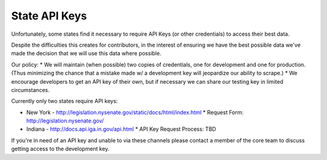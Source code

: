 State API Keys
==============

Unfortunately, some states find it necessary to require API Keys (or other credentials) to access their best data.

Despite the difficulties this creates for contributors, in the interest of ensuring we have the best possible data we've made the decision that we will use this data where possible.

Our policy:
* We will maintain (when possible) two copies of credentials, one for development and one for production.  (Thus minimizing the chance that a mistake made w/ a development key will jeopardize our ability to scrape.)
* We encourage developers to get an API key of their own, but if necessary we can share our testing key in limited circumstances.

Currently only two states require API keys:

* New York - http://legislation.nysenate.gov/static/docs/html/index.html
  * Request Form: http://legislation.nysenate.gov/

* Indiana - http://docs.api.iga.in.gov/api.html
  * API Key Request Process: TBD

If you're in need of an API key and unable to via these channels please contact a member of the core team to discuss getting access to the development key.

